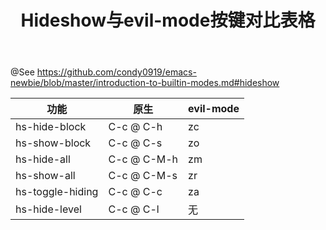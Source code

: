#+TITLE: Hideshow与evil-mode按键对比表格

@See https://github.com/condy0919/emacs-newbie/blob/master/introduction-to-builtin-modes.md#hideshow

| 功能             | 原生        | evil-mode |
|------------------+-------------+-----------|
| hs-hide-block    | C-c @ C-h   | zc        |
| hs-show-block    | C-c @ C-s   | zo        |
| hs-hide-all      | C-c @ C-M-h | zm        |
| hs-show-all      | C-c @ C-M-s | zr        |
| hs-toggle-hiding | C-c @ C-c   | za        |
| hs-hide-level    | C-c @ C-l   | 无        |
